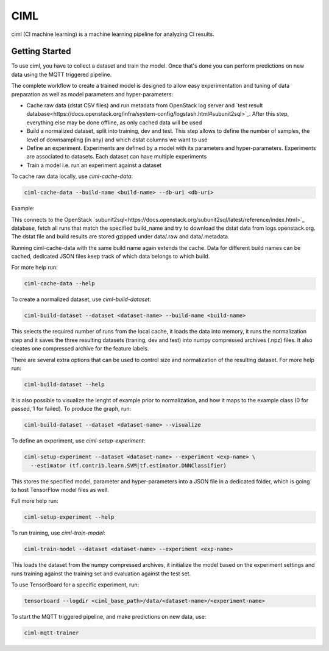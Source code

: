 ====
CIML
====

ciml (CI machine learning) is a machine learning pipeline for analyzing CI
results.

Getting Started
---------------

To use ciml, you have to collect a dataset and train the model. Once that's done
you can perform predictions on new data using the MQTT triggered pipeline.

The complete workflow to create a trained model is designed to allow easy
experimentation and tuning of data preparation as well as model parameters and
hyper-parameters:

* Cache raw data (dstat CSV files) and run metadata from OpenStack log server
  and `test result database<https://docs.openstack.org/infra/system-config/logstash.html#subunit2sql>`_. After this step, everything else may be done
  offline, as only cached data will be used
* Build a normalized dataset, split into training, dev and test. This step
  allows to define the number of samples, the level of downsampling (in any)
  and which dstat columns we want to use
* Define an experiment. Experiments are defined by a model with its
  parameters and hyper-parameters. Experiments are associated to datasets.
  Each dataset can have multiple experiments
* Train a model i.e. run an experiment against a dataset


To cache raw data locally, use `ciml-cache-data`:

.. code:: shell

  ciml-cache-data --build-name <build-name> --db-uri <db-uri>

Example:

.. code::shell
  ciml-cache-data --build-name tempest-full --db-uri mysql+pymysql://query:query@logstash.openstack.org/subunit2sql

This connects to the OpenStack `subunit2sql<https://docs.openstack.org/subunit2sql/latest/reference/index.html>`_ database, fetch all runs that
match the specified build_name and try to download the dstat data from
logs.openstack.org. The dstat file and build results are stored gzipped
under data/.raw and data/.metadata.

Running ciml-cache-data with the same build name again extends the cache.
Data for different build names can be cached, dedicated JSON files keep track
of which data belongs to which build.

For more help run:

.. code:: shell

  ciml-cache-data --help

To create a normalized dataset, use `ciml-build-dataset`:

.. code:: shell

  ciml-build-dataset --dataset <dataset-name> --build-name <build-name>

This selects the required number of runs from the local cache, it loads the
data into memory, it runs the normalization step and it saves the three
resulting datasets (traning, dev and test) into numpy compressed archives
(.npz) files. It also creates one compressed archive for the feature labels.

There are several extra options that can be used to control size and
normalization of the resulting dataset. For more help run:

.. code:: shell

  ciml-build-dataset --help

It is also possible to visualize the lenght of example prior to normalization,
and how it maps to the example class (0 for passed, 1 for failed).
To produce the graph, run:

.. code:: shell

    ciml-build-dataset --dataset <dataset-name> --visualize

.. image:: sizes_by_result.png

To define an experiment, use `ciml-setup-experiment`:

.. code:: shell

  ciml-setup-experiment --dataset <dataset-name> --experiment <exp-name> \
    --estimator (tf.contrib.learn.SVM|tf.estimator.DNNClassifier)

This stores the specified model, parameter and hyper-parameters into a JSON
file in a dedicated folder, which is going to host TensorFlow model files as
well.

Full more help run:

.. code:: shell

  ciml-setup-experiment --help

To run training, use `ciml-train-model`:

.. code:: shell

  ciml-train-model --dataset <dataset-name> --experiment <exp-name>

This loads the dataset from the numpy compressed archives, it initialize the
model based on the experiment settings and runs training against the training
set and evaluation against the test set.

To use TensorBoard for a specific experiment, run:

.. code:: shell

  tensorboard --logdir <ciml_base_path>/data/<dataset-name>/<experiment-name>

To start the MQTT triggered pipeline, and make predictions on new data, use:

.. code:: shell

  ciml-mqtt-trainer
